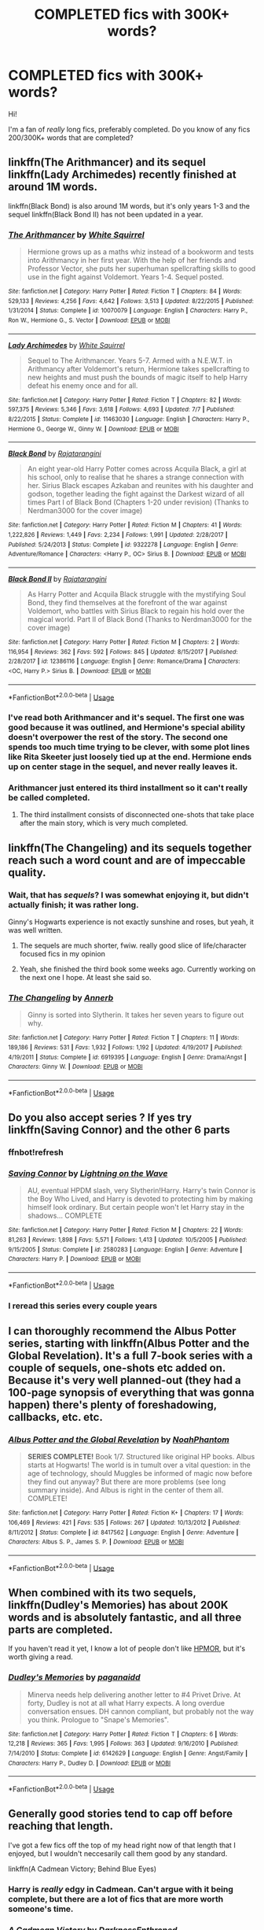 #+TITLE: COMPLETED fics with 300K+ words?

* COMPLETED fics with 300K+ words?
:PROPERTIES:
:Author: DarkVibe94
:Score: 38
:DateUnix: 1533889847.0
:DateShort: 2018-Aug-10
:FlairText: Fic Search
:END:
Hi!

I'm a fan of /really/ long fics, preferably completed. Do you know of any fics 200/300K+ words that are completed?


** linkffn(The Arithmancer) and its sequel linkffn(Lady Archimedes) recently finished at around 1M words.

linkffn(Black Bond) is also around 1M words, but it's only years 1-3 and the sequel linkffn(Black Bond II) has not been updated in a year.
:PROPERTIES:
:Author: how_to_choose_a_name
:Score: 7
:DateUnix: 1533904548.0
:DateShort: 2018-Aug-10
:END:

*** [[https://www.fanfiction.net/s/10070079/1/][*/The Arithmancer/*]] by [[https://www.fanfiction.net/u/5339762/White-Squirrel][/White Squirrel/]]

#+begin_quote
  Hermione grows up as a maths whiz instead of a bookworm and tests into Arithmancy in her first year. With the help of her friends and Professor Vector, she puts her superhuman spellcrafting skills to good use in the fight against Voldemort. Years 1-4. Sequel posted.
#+end_quote

^{/Site/:} ^{fanfiction.net} ^{*|*} ^{/Category/:} ^{Harry} ^{Potter} ^{*|*} ^{/Rated/:} ^{Fiction} ^{T} ^{*|*} ^{/Chapters/:} ^{84} ^{*|*} ^{/Words/:} ^{529,133} ^{*|*} ^{/Reviews/:} ^{4,256} ^{*|*} ^{/Favs/:} ^{4,642} ^{*|*} ^{/Follows/:} ^{3,513} ^{*|*} ^{/Updated/:} ^{8/22/2015} ^{*|*} ^{/Published/:} ^{1/31/2014} ^{*|*} ^{/Status/:} ^{Complete} ^{*|*} ^{/id/:} ^{10070079} ^{*|*} ^{/Language/:} ^{English} ^{*|*} ^{/Characters/:} ^{Harry} ^{P.,} ^{Ron} ^{W.,} ^{Hermione} ^{G.,} ^{S.} ^{Vector} ^{*|*} ^{/Download/:} ^{[[http://www.ff2ebook.com/old/ffn-bot/index.php?id=10070079&source=ff&filetype=epub][EPUB]]} ^{or} ^{[[http://www.ff2ebook.com/old/ffn-bot/index.php?id=10070079&source=ff&filetype=mobi][MOBI]]}

--------------

[[https://www.fanfiction.net/s/11463030/1/][*/Lady Archimedes/*]] by [[https://www.fanfiction.net/u/5339762/White-Squirrel][/White Squirrel/]]

#+begin_quote
  Sequel to The Arithmancer. Years 5-7. Armed with a N.E.W.T. in Arithmancy after Voldemort's return, Hermione takes spellcrafting to new heights and must push the bounds of magic itself to help Harry defeat his enemy once and for all.
#+end_quote

^{/Site/:} ^{fanfiction.net} ^{*|*} ^{/Category/:} ^{Harry} ^{Potter} ^{*|*} ^{/Rated/:} ^{Fiction} ^{T} ^{*|*} ^{/Chapters/:} ^{82} ^{*|*} ^{/Words/:} ^{597,375} ^{*|*} ^{/Reviews/:} ^{5,346} ^{*|*} ^{/Favs/:} ^{3,618} ^{*|*} ^{/Follows/:} ^{4,693} ^{*|*} ^{/Updated/:} ^{7/7} ^{*|*} ^{/Published/:} ^{8/22/2015} ^{*|*} ^{/Status/:} ^{Complete} ^{*|*} ^{/id/:} ^{11463030} ^{*|*} ^{/Language/:} ^{English} ^{*|*} ^{/Characters/:} ^{Harry} ^{P.,} ^{Hermione} ^{G.,} ^{George} ^{W.,} ^{Ginny} ^{W.} ^{*|*} ^{/Download/:} ^{[[http://www.ff2ebook.com/old/ffn-bot/index.php?id=11463030&source=ff&filetype=epub][EPUB]]} ^{or} ^{[[http://www.ff2ebook.com/old/ffn-bot/index.php?id=11463030&source=ff&filetype=mobi][MOBI]]}

--------------

[[https://www.fanfiction.net/s/9322278/1/][*/Black Bond/*]] by [[https://www.fanfiction.net/u/4648960/Rajatarangini][/Rajatarangini/]]

#+begin_quote
  An eight year-old Harry Potter comes across Acquila Black, a girl at his school, only to realise that he shares a strange connection with her. Sirius Black escapes Azkaban and reunites with his daughter and godson, together leading the fight against the Darkest wizard of all times Part I of Black Bond (Chapters 1-20 under revision) (Thanks to Nerdman3000 for the cover image)
#+end_quote

^{/Site/:} ^{fanfiction.net} ^{*|*} ^{/Category/:} ^{Harry} ^{Potter} ^{*|*} ^{/Rated/:} ^{Fiction} ^{M} ^{*|*} ^{/Chapters/:} ^{41} ^{*|*} ^{/Words/:} ^{1,222,826} ^{*|*} ^{/Reviews/:} ^{1,449} ^{*|*} ^{/Favs/:} ^{2,234} ^{*|*} ^{/Follows/:} ^{1,991} ^{*|*} ^{/Updated/:} ^{2/28/2017} ^{*|*} ^{/Published/:} ^{5/24/2013} ^{*|*} ^{/Status/:} ^{Complete} ^{*|*} ^{/id/:} ^{9322278} ^{*|*} ^{/Language/:} ^{English} ^{*|*} ^{/Genre/:} ^{Adventure/Romance} ^{*|*} ^{/Characters/:} ^{<Harry} ^{P.,} ^{OC>} ^{Sirius} ^{B.} ^{*|*} ^{/Download/:} ^{[[http://www.ff2ebook.com/old/ffn-bot/index.php?id=9322278&source=ff&filetype=epub][EPUB]]} ^{or} ^{[[http://www.ff2ebook.com/old/ffn-bot/index.php?id=9322278&source=ff&filetype=mobi][MOBI]]}

--------------

[[https://www.fanfiction.net/s/12386116/1/][*/Black Bond II/*]] by [[https://www.fanfiction.net/u/4648960/Rajatarangini][/Rajatarangini/]]

#+begin_quote
  As Harry Potter and Acquila Black struggle with the mystifying Soul Bond, they find themselves at the forefront of the war against Voldemort, who battles with Sirius Black to regain his hold over the magical world. Part II of Black Bond (Thanks to Nerdman3000 for the cover image)
#+end_quote

^{/Site/:} ^{fanfiction.net} ^{*|*} ^{/Category/:} ^{Harry} ^{Potter} ^{*|*} ^{/Rated/:} ^{Fiction} ^{M} ^{*|*} ^{/Chapters/:} ^{2} ^{*|*} ^{/Words/:} ^{116,954} ^{*|*} ^{/Reviews/:} ^{362} ^{*|*} ^{/Favs/:} ^{592} ^{*|*} ^{/Follows/:} ^{845} ^{*|*} ^{/Updated/:} ^{8/15/2017} ^{*|*} ^{/Published/:} ^{2/28/2017} ^{*|*} ^{/id/:} ^{12386116} ^{*|*} ^{/Language/:} ^{English} ^{*|*} ^{/Genre/:} ^{Romance/Drama} ^{*|*} ^{/Characters/:} ^{<OC,} ^{Harry} ^{P.>} ^{Sirius} ^{B.} ^{*|*} ^{/Download/:} ^{[[http://www.ff2ebook.com/old/ffn-bot/index.php?id=12386116&source=ff&filetype=epub][EPUB]]} ^{or} ^{[[http://www.ff2ebook.com/old/ffn-bot/index.php?id=12386116&source=ff&filetype=mobi][MOBI]]}

--------------

*FanfictionBot*^{2.0.0-beta} | [[https://github.com/tusing/reddit-ffn-bot/wiki/Usage][Usage]]
:PROPERTIES:
:Author: FanfictionBot
:Score: 1
:DateUnix: 1533904560.0
:DateShort: 2018-Aug-10
:END:


*** I've read both Arithmancer and it's sequel. The first one was good because it was outlined, and Hermione's special ability doesn't overpower the rest of the story. The second one spends too much time trying to be clever, with some plot lines like Rita Skeeter just loosely tied up at the end. Hermione ends up on center stage in the sequel, and never really leaves it.
:PROPERTIES:
:Author: Axyraandas
:Score: 1
:DateUnix: 1533916492.0
:DateShort: 2018-Aug-10
:END:


*** Arithmancer just entered its third installment so it can't really be called completed.
:PROPERTIES:
:Author: zerkses
:Score: 1
:DateUnix: 1533942992.0
:DateShort: 2018-Aug-11
:END:

**** The third installment consists of disconnected one-shots that take place after the main story, which is very much completed.
:PROPERTIES:
:Author: how_to_choose_a_name
:Score: 1
:DateUnix: 1534044291.0
:DateShort: 2018-Aug-12
:END:


** linkffn(The Changeling) and its sequels together reach such a word count and are of impeccable quality.
:PROPERTIES:
:Author: 112358134711
:Score: 13
:DateUnix: 1533903261.0
:DateShort: 2018-Aug-10
:END:

*** Wait, that has /sequels/? I was somewhat enjoying it, but didn't actually finish; it was rather long.

Ginny's Hogwarts experience is not exactly sunshine and roses, but yeah, it was well written.
:PROPERTIES:
:Author: thrawnca
:Score: 3
:DateUnix: 1533904336.0
:DateShort: 2018-Aug-10
:END:

**** The sequels are much shorter, fwiw. really good slice of life/character focused fics in my opinion
:PROPERTIES:
:Author: TurtlePig
:Score: 1
:DateUnix: 1533905181.0
:DateShort: 2018-Aug-10
:END:


**** Yeah, she finished the third book some weeks ago. Currently working on the next one I hope. At least she said so.
:PROPERTIES:
:Author: meandyouandyouandme
:Score: 1
:DateUnix: 1533914061.0
:DateShort: 2018-Aug-10
:END:


*** [[https://www.fanfiction.net/s/6919395/1/][*/The Changeling/*]] by [[https://www.fanfiction.net/u/763509/Annerb][/Annerb/]]

#+begin_quote
  Ginny is sorted into Slytherin. It takes her seven years to figure out why.
#+end_quote

^{/Site/:} ^{fanfiction.net} ^{*|*} ^{/Category/:} ^{Harry} ^{Potter} ^{*|*} ^{/Rated/:} ^{Fiction} ^{T} ^{*|*} ^{/Chapters/:} ^{11} ^{*|*} ^{/Words/:} ^{189,186} ^{*|*} ^{/Reviews/:} ^{531} ^{*|*} ^{/Favs/:} ^{1,932} ^{*|*} ^{/Follows/:} ^{1,192} ^{*|*} ^{/Updated/:} ^{4/19/2017} ^{*|*} ^{/Published/:} ^{4/19/2011} ^{*|*} ^{/Status/:} ^{Complete} ^{*|*} ^{/id/:} ^{6919395} ^{*|*} ^{/Language/:} ^{English} ^{*|*} ^{/Genre/:} ^{Drama/Angst} ^{*|*} ^{/Characters/:} ^{Ginny} ^{W.} ^{*|*} ^{/Download/:} ^{[[http://www.ff2ebook.com/old/ffn-bot/index.php?id=6919395&source=ff&filetype=epub][EPUB]]} ^{or} ^{[[http://www.ff2ebook.com/old/ffn-bot/index.php?id=6919395&source=ff&filetype=mobi][MOBI]]}

--------------

*FanfictionBot*^{2.0.0-beta} | [[https://github.com/tusing/reddit-ffn-bot/wiki/Usage][Usage]]
:PROPERTIES:
:Author: FanfictionBot
:Score: 1
:DateUnix: 1533903281.0
:DateShort: 2018-Aug-10
:END:


** Do you also accept series ? If yes try linkffn(Saving Connor) and the other 6 parts
:PROPERTIES:
:Author: natus92
:Score: 7
:DateUnix: 1533895847.0
:DateShort: 2018-Aug-10
:END:

*** ffnbot!refresh
:PROPERTIES:
:Author: natus92
:Score: 1
:DateUnix: 1533901771.0
:DateShort: 2018-Aug-10
:END:


*** [[https://www.fanfiction.net/s/2580283/1/][*/Saving Connor/*]] by [[https://www.fanfiction.net/u/895946/Lightning-on-the-Wave][/Lightning on the Wave/]]

#+begin_quote
  AU, eventual HPDM slash, very Slytherin!Harry. Harry's twin Connor is the Boy Who Lived, and Harry is devoted to protecting him by making himself look ordinary. But certain people won't let Harry stay in the shadows... COMPLETE
#+end_quote

^{/Site/:} ^{fanfiction.net} ^{*|*} ^{/Category/:} ^{Harry} ^{Potter} ^{*|*} ^{/Rated/:} ^{Fiction} ^{M} ^{*|*} ^{/Chapters/:} ^{22} ^{*|*} ^{/Words/:} ^{81,263} ^{*|*} ^{/Reviews/:} ^{1,898} ^{*|*} ^{/Favs/:} ^{5,571} ^{*|*} ^{/Follows/:} ^{1,413} ^{*|*} ^{/Updated/:} ^{10/5/2005} ^{*|*} ^{/Published/:} ^{9/15/2005} ^{*|*} ^{/Status/:} ^{Complete} ^{*|*} ^{/id/:} ^{2580283} ^{*|*} ^{/Language/:} ^{English} ^{*|*} ^{/Genre/:} ^{Adventure} ^{*|*} ^{/Characters/:} ^{Harry} ^{P.} ^{*|*} ^{/Download/:} ^{[[http://www.ff2ebook.com/old/ffn-bot/index.php?id=2580283&source=ff&filetype=epub][EPUB]]} ^{or} ^{[[http://www.ff2ebook.com/old/ffn-bot/index.php?id=2580283&source=ff&filetype=mobi][MOBI]]}

--------------

*FanfictionBot*^{2.0.0-beta} | [[https://github.com/tusing/reddit-ffn-bot/wiki/Usage][Usage]]
:PROPERTIES:
:Author: FanfictionBot
:Score: 1
:DateUnix: 1533901815.0
:DateShort: 2018-Aug-10
:END:


*** I reread this series every couple years
:PROPERTIES:
:Author: she-Bro
:Score: 1
:DateUnix: 1533907216.0
:DateShort: 2018-Aug-10
:END:


** I can thoroughly recommend the Albus Potter series, starting with linkffn(Albus Potter and the Global Revelation). It's a full 7-book series with a couple of sequels, one-shots etc added on. Because it's very well planned-out (they had a 100-page synopsis of everything that was gonna happen) there's plenty of foreshadowing, callbacks, etc. etc.
:PROPERTIES:
:Author: rchard2scout
:Score: 5
:DateUnix: 1533911003.0
:DateShort: 2018-Aug-10
:END:

*** [[https://www.fanfiction.net/s/8417562/1/][*/Albus Potter and the Global Revelation/*]] by [[https://www.fanfiction.net/u/3435601/NoahPhantom][/NoahPhantom/]]

#+begin_quote
  *SERIES COMPLETE!* Book 1/7. Structured like original HP books. Albus starts at Hogwarts! The world is in tumult over a vital question: in the age of technology, should Muggles be informed of magic now before they find out anyway? But there are more problems (see long summary inside). And Albus is right in the center of them all. COMPLETE!
#+end_quote

^{/Site/:} ^{fanfiction.net} ^{*|*} ^{/Category/:} ^{Harry} ^{Potter} ^{*|*} ^{/Rated/:} ^{Fiction} ^{K+} ^{*|*} ^{/Chapters/:} ^{17} ^{*|*} ^{/Words/:} ^{106,469} ^{*|*} ^{/Reviews/:} ^{421} ^{*|*} ^{/Favs/:} ^{535} ^{*|*} ^{/Follows/:} ^{267} ^{*|*} ^{/Updated/:} ^{10/13/2012} ^{*|*} ^{/Published/:} ^{8/11/2012} ^{*|*} ^{/Status/:} ^{Complete} ^{*|*} ^{/id/:} ^{8417562} ^{*|*} ^{/Language/:} ^{English} ^{*|*} ^{/Genre/:} ^{Adventure} ^{*|*} ^{/Characters/:} ^{Albus} ^{S.} ^{P.,} ^{James} ^{S.} ^{P.} ^{*|*} ^{/Download/:} ^{[[http://www.ff2ebook.com/old/ffn-bot/index.php?id=8417562&source=ff&filetype=epub][EPUB]]} ^{or} ^{[[http://www.ff2ebook.com/old/ffn-bot/index.php?id=8417562&source=ff&filetype=mobi][MOBI]]}

--------------

*FanfictionBot*^{2.0.0-beta} | [[https://github.com/tusing/reddit-ffn-bot/wiki/Usage][Usage]]
:PROPERTIES:
:Author: FanfictionBot
:Score: 2
:DateUnix: 1533911016.0
:DateShort: 2018-Aug-10
:END:


** When combined with its two sequels, linkffn(Dudley's Memories) has about 200K words and is absolutely fantastic, and all three parts are completed.

If you haven't read it yet, I know a lot of people don't like [[https://www.fanfiction.net/s/5782108/1/Harry-Potter-and-the-Methods-of-Rationality][HPMOR]], but it's worth giving a read.
:PROPERTIES:
:Author: AnimaLepton
:Score: 5
:DateUnix: 1533916659.0
:DateShort: 2018-Aug-10
:END:

*** [[https://www.fanfiction.net/s/6142629/1/][*/Dudley's Memories/*]] by [[https://www.fanfiction.net/u/1930591/paganaidd][/paganaidd/]]

#+begin_quote
  Minerva needs help delivering another letter to #4 Privet Drive. At forty, Dudley is not at all what Harry expects. A long overdue conversation ensues. DH cannon compliant, but probably not the way you think. Prologue to "Snape's Memories".
#+end_quote

^{/Site/:} ^{fanfiction.net} ^{*|*} ^{/Category/:} ^{Harry} ^{Potter} ^{*|*} ^{/Rated/:} ^{Fiction} ^{T} ^{*|*} ^{/Chapters/:} ^{6} ^{*|*} ^{/Words/:} ^{12,218} ^{*|*} ^{/Reviews/:} ^{365} ^{*|*} ^{/Favs/:} ^{1,995} ^{*|*} ^{/Follows/:} ^{363} ^{*|*} ^{/Updated/:} ^{9/16/2010} ^{*|*} ^{/Published/:} ^{7/14/2010} ^{*|*} ^{/Status/:} ^{Complete} ^{*|*} ^{/id/:} ^{6142629} ^{*|*} ^{/Language/:} ^{English} ^{*|*} ^{/Genre/:} ^{Angst/Family} ^{*|*} ^{/Characters/:} ^{Harry} ^{P.,} ^{Dudley} ^{D.} ^{*|*} ^{/Download/:} ^{[[http://www.ff2ebook.com/old/ffn-bot/index.php?id=6142629&source=ff&filetype=epub][EPUB]]} ^{or} ^{[[http://www.ff2ebook.com/old/ffn-bot/index.php?id=6142629&source=ff&filetype=mobi][MOBI]]}

--------------

*FanfictionBot*^{2.0.0-beta} | [[https://github.com/tusing/reddit-ffn-bot/wiki/Usage][Usage]]
:PROPERTIES:
:Author: FanfictionBot
:Score: 2
:DateUnix: 1533916683.0
:DateShort: 2018-Aug-10
:END:


** Generally good stories tend to cap off before reaching that length.

I've got a few fics off the top of my head right now of that length that I enjoyed, but I wouldn't neccesarily call them good by any standard.

linkffn(A Cadmean Victory; Behind Blue Eyes)
:PROPERTIES:
:Author: Microuwave
:Score: 11
:DateUnix: 1533891872.0
:DateShort: 2018-Aug-10
:END:

*** Harry is /really/ edgy in Cadmean. Can't argue with it being complete, but there are a lot of fics that are more worth someone's time.
:PROPERTIES:
:Author: zerkses
:Score: 2
:DateUnix: 1533943059.0
:DateShort: 2018-Aug-11
:END:


*** [[https://www.fanfiction.net/s/11446957/1/][*/A Cadmean Victory/*]] by [[https://www.fanfiction.net/u/7037477/DarknessEnthroned][/DarknessEnthroned/]]

#+begin_quote
  The escape of Peter Pettigrew leaves a deeper mark on his character than anyone expected, then comes the Goblet of Fire and the chance of a quiet year to improve himself, but Harry Potter and the Quiet Revision Year was never going to last long. A more mature, darker Harry, bearing the effects of 11 years of virtual solitude. GoF AU. There will be romance... eventually.
#+end_quote

^{/Site/:} ^{fanfiction.net} ^{*|*} ^{/Category/:} ^{Harry} ^{Potter} ^{*|*} ^{/Rated/:} ^{Fiction} ^{M} ^{*|*} ^{/Chapters/:} ^{103} ^{*|*} ^{/Words/:} ^{520,351} ^{*|*} ^{/Reviews/:} ^{10,809} ^{*|*} ^{/Favs/:} ^{11,055} ^{*|*} ^{/Follows/:} ^{8,787} ^{*|*} ^{/Updated/:} ^{2/17/2016} ^{*|*} ^{/Published/:} ^{8/14/2015} ^{*|*} ^{/Status/:} ^{Complete} ^{*|*} ^{/id/:} ^{11446957} ^{*|*} ^{/Language/:} ^{English} ^{*|*} ^{/Genre/:} ^{Adventure/Romance} ^{*|*} ^{/Characters/:} ^{Harry} ^{P.,} ^{Fleur} ^{D.} ^{*|*} ^{/Download/:} ^{[[http://www.ff2ebook.com/old/ffn-bot/index.php?id=11446957&source=ff&filetype=epub][EPUB]]} ^{or} ^{[[http://www.ff2ebook.com/old/ffn-bot/index.php?id=11446957&source=ff&filetype=mobi][MOBI]]}

--------------

[[https://www.fanfiction.net/s/2095661/1/][*/Behind Blue Eyes/*]] by [[https://www.fanfiction.net/u/260132/Paffy][/Paffy/]]

#+begin_quote
  It's the summer after the Department of Mysteries and Harry Potter's about to do something drastic, something nobody expects, and he may not be alone. Following the lives of Harry and the Order as they battle against each other.
#+end_quote

^{/Site/:} ^{fanfiction.net} ^{*|*} ^{/Category/:} ^{Harry} ^{Potter} ^{*|*} ^{/Rated/:} ^{Fiction} ^{M} ^{*|*} ^{/Chapters/:} ^{36} ^{*|*} ^{/Words/:} ^{438,964} ^{*|*} ^{/Reviews/:} ^{1,901} ^{*|*} ^{/Favs/:} ^{2,608} ^{*|*} ^{/Follows/:} ^{1,303} ^{*|*} ^{/Updated/:} ^{11/29/2008} ^{*|*} ^{/Published/:} ^{10/15/2004} ^{*|*} ^{/Status/:} ^{Complete} ^{*|*} ^{/id/:} ^{2095661} ^{*|*} ^{/Language/:} ^{English} ^{*|*} ^{/Genre/:} ^{Drama/Fantasy} ^{*|*} ^{/Characters/:} ^{Harry} ^{P.,} ^{OC,} ^{N.} ^{Tonks,} ^{Remus} ^{L.} ^{*|*} ^{/Download/:} ^{[[http://www.ff2ebook.com/old/ffn-bot/index.php?id=2095661&source=ff&filetype=epub][EPUB]]} ^{or} ^{[[http://www.ff2ebook.com/old/ffn-bot/index.php?id=2095661&source=ff&filetype=mobi][MOBI]]}

--------------

*FanfictionBot*^{2.0.0-beta} | [[https://github.com/tusing/reddit-ffn-bot/wiki/Usage][Usage]]
:PROPERTIES:
:Author: FanfictionBot
:Score: 1
:DateUnix: 1533891900.0
:DateShort: 2018-Aug-10
:END:


*** u/emong757:
#+begin_quote
  Generally good stories tend of cap off before reaching that length.
#+end_quote

Harry Crow?

/s
:PROPERTIES:
:Author: emong757
:Score: 1
:DateUnix: 1533911642.0
:DateShort: 2018-Aug-10
:END:


** Linkffn(the blood of your veins by Arinus)

This is the middle book of my my mentor!Snape/parent!Snape fic and it is the longest at 856k words. It covers an OC's 7 years at Hogwarts which overlaps with Harry's. There's also a 97k word prequel and a WIP sequel that is 166k so far (the first two stories, including the very long one, are done).
:PROPERTIES:
:Author: polarbearstina
:Score: 3
:DateUnix: 1533905112.0
:DateShort: 2018-Aug-10
:END:

*** [[https://www.fanfiction.net/s/5496653/1/][*/The Blood of Your Veins: Calista Snape Volume II/*]] by [[https://www.fanfiction.net/u/221911/Arinus][/Arinus/]]

#+begin_quote
  COMPLETE. Sequel to "Always in Your Shadow". Severus Snape's daughter Calista attends Hogwarts. As if Occlumency lessons, peer rivalry, and growing up Snape weren't challenging enough, she still has to contend with her dangerous, sadistic mother, Bellatrix Lestrange, trying to invade her mind. AU, in-character; CC where possible. In-depth exploration of the art of Occlumency.
#+end_quote

^{/Site/:} ^{fanfiction.net} ^{*|*} ^{/Category/:} ^{Harry} ^{Potter} ^{*|*} ^{/Rated/:} ^{Fiction} ^{T} ^{*|*} ^{/Chapters/:} ^{98} ^{*|*} ^{/Words/:} ^{856,115} ^{*|*} ^{/Reviews/:} ^{995} ^{*|*} ^{/Favs/:} ^{383} ^{*|*} ^{/Follows/:} ^{357} ^{*|*} ^{/Updated/:} ^{6/3/2017} ^{*|*} ^{/Published/:} ^{11/7/2009} ^{*|*} ^{/Status/:} ^{Complete} ^{*|*} ^{/id/:} ^{5496653} ^{*|*} ^{/Language/:} ^{English} ^{*|*} ^{/Genre/:} ^{Family/Suspense} ^{*|*} ^{/Characters/:} ^{Severus} ^{S.,} ^{Bellatrix} ^{L.,} ^{Marcus} ^{F.,} ^{OC} ^{*|*} ^{/Download/:} ^{[[http://www.ff2ebook.com/old/ffn-bot/index.php?id=5496653&source=ff&filetype=epub][EPUB]]} ^{or} ^{[[http://www.ff2ebook.com/old/ffn-bot/index.php?id=5496653&source=ff&filetype=mobi][MOBI]]}

--------------

*FanfictionBot*^{2.0.0-beta} | [[https://github.com/tusing/reddit-ffn-bot/wiki/Usage][Usage]]
:PROPERTIES:
:Author: FanfictionBot
:Score: 1
:DateUnix: 1533905129.0
:DateShort: 2018-Aug-10
:END:


** Most people either love or hate linkffn(Harry Potter and the Methods of Rationality).

Personally, I found it to be smart, funny, complex, almost typo-free, and thought-provoking. On the other hand, lots of people find Harry James Potter-Evans-Verres to be an arrogant jerk, which is sometimes true (especially the first few chapters), and sometimes not (he is very loyal to those he considers friends), and sometimes it gets him smacked down hard (like his interactions with Professor Snape). If you like long fics, I suggest reading and deciding for yourself.

Note that there's an alternate beginning (longer and with a better depiction of Harry's relationship with his parents) by [[/u/daystareld]] at [[http://daystareld.com/hpmor-remix-1]]
:PROPERTIES:
:Author: thrawnca
:Score: 1
:DateUnix: 1533904876.0
:DateShort: 2018-Aug-10
:END:

*** [[https://www.fanfiction.net/s/5782108/1/][*/Harry Potter and the Methods of Rationality/*]] by [[https://www.fanfiction.net/u/2269863/Less-Wrong][/Less Wrong/]]

#+begin_quote
  Petunia married a biochemist, and Harry grew up reading science and science fiction. Then came the Hogwarts letter, and a world of intriguing new possibilities to exploit. And new friends, like Hermione Granger, and Professor McGonagall, and Professor Quirrell... COMPLETE.
#+end_quote

^{/Site/:} ^{fanfiction.net} ^{*|*} ^{/Category/:} ^{Harry} ^{Potter} ^{*|*} ^{/Rated/:} ^{Fiction} ^{T} ^{*|*} ^{/Chapters/:} ^{122} ^{*|*} ^{/Words/:} ^{661,619} ^{*|*} ^{/Reviews/:} ^{34,267} ^{*|*} ^{/Favs/:} ^{22,965} ^{*|*} ^{/Follows/:} ^{17,479} ^{*|*} ^{/Updated/:} ^{3/14/2015} ^{*|*} ^{/Published/:} ^{2/28/2010} ^{*|*} ^{/Status/:} ^{Complete} ^{*|*} ^{/id/:} ^{5782108} ^{*|*} ^{/Language/:} ^{English} ^{*|*} ^{/Genre/:} ^{Drama/Humor} ^{*|*} ^{/Characters/:} ^{Harry} ^{P.,} ^{Hermione} ^{G.} ^{*|*} ^{/Download/:} ^{[[http://www.ff2ebook.com/old/ffn-bot/index.php?id=5782108&source=ff&filetype=epub][EPUB]]} ^{or} ^{[[http://www.ff2ebook.com/old/ffn-bot/index.php?id=5782108&source=ff&filetype=mobi][MOBI]]}

--------------

*FanfictionBot*^{2.0.0-beta} | [[https://github.com/tusing/reddit-ffn-bot/wiki/Usage][Usage]]
:PROPERTIES:
:Author: FanfictionBot
:Score: 2
:DateUnix: 1533904886.0
:DateShort: 2018-Aug-10
:END:

**** There's a better introduction at the start of chapter 22:

/Something, somewhere, somewhen, must have happened differently.../

PETUNIA EVANS married Michael Verres, a Professor of Biochemistry at Oxford.

HARRY JAMES POTTER-EVANS-VERRES grew up in a house filled to the brim with books. He once bit a math teacher who didn't know what a logarithm was. He's read /Godel, Escher, Bach/ and /Judgment Under Uncertainty: Heuristics and Biases/ and volume one of /The Feynman Lectures on Physics/. And despite what everyone who's met him seems to fear, he doesn't want to become the next Dark Lord. He was raised better than that. He wants to discover the laws of magic and become a god.

HERMIONE GRANGER is doing better than him in every class except broomstick riding.

DRACO MALFOY is exactly what you would expect an eleven-year-old boy to be like if Darth Vader were his doting father.

PROFESSOR QUIRRELL is living his lifelong dream of teaching Defense Against the Dark Arts, or as he prefers to call his class, Battle Magic. His students are all wondering what's going to go wrong with the Defense Professor this time.

DUMBLEDORE is either insane, or playing some vastly deeper game which involved setting fire to a chicken.

DEPUTY HEADMISTRESS MINERVA MCGONAGALL needs to go off somewhere private and scream for a while.

Presenting:

HARRY POTTER AND THE METHODS OF RATIONALITY

You ain't guessin' where this one's going.
:PROPERTIES:
:Author: thrawnca
:Score: 10
:DateUnix: 1533906602.0
:DateShort: 2018-Aug-10
:END:

***** u/thejadefalcon:
#+begin_quote
  You ain't guessin' where this one's going.
#+end_quote

Into Mary-Sue territory, because this Harry isn't even remotely Harry?
:PROPERTIES:
:Author: thejadefalcon
:Score: 4
:DateUnix: 1533911929.0
:DateShort: 2018-Aug-10
:END:

****** Him not being like canon!Harry has nothing to do with Marry Sue. But I'll agree that HJPEV is Mary-Sue-like. Despite that I still found the story captivating and you never had the feel that he was actually invincible.
:PROPERTIES:
:Author: meandyouandyouandme
:Score: 4
:DateUnix: 1533914332.0
:DateShort: 2018-Aug-10
:END:

******* My issue is that he's /so/ unlike Harry that it's basically an incredibly annoying and smug author insert. I'd say that he's literally someone else wearing Harry Potter's skin and wearing his nametag, but they couldn't even be bothered to keep the Potter name. So, no, it's just the skinsuit thing.
:PROPERTIES:
:Author: thejadefalcon
:Score: 5
:DateUnix: 1533914674.0
:DateShort: 2018-Aug-10
:END:

******** Again I'll agree, that HP has not much in common with HJPEV, but I fail to see the problem with that. If you simply don't enjoy fics which aren't canon compliant, I can see that. But I read many fics where Harry was nothing like canon!Harry and they were still great.\\
Fanfiction writer are allowed and able to make any changes to the world as they wish.
:PROPERTIES:
:Author: meandyouandyouandme
:Score: 4
:DateUnix: 1533915486.0
:DateShort: 2018-Aug-10
:END:


****** To be Mary Sue (or more specifically, Marty Stu) would indicate that he's good at everything - or rather, the best at everything - in a way that doesn't have any good explanation except that the author wanted it that way. I don't think that applies to this Harry.

He has trouble controlling his temper, which semi-alienates Neville for a while. He's condescending to people he considers not worth his time, like Ron, and that's upsetting to Hermione, whom he actually likes. His head for strategy gives him an edge in the mock battles, but he's still beaten by Hermione because he didn't think to delegate responsibility and get other people's ideas like she did, and beaten by Draco because Draco's soldiers were smart enough to copy Harry's own protective gear.

When he is legitimately extraordinary at something, it's usually from either applying his background in logical and scientific thinking to magical problems, which apparently hasn't happened before in recent times due to the small numbers of muggle born wizards, or else because of the changes to his brain from encountering Voldemort.
:PROPERTIES:
:Author: thrawnca
:Score: 1
:DateUnix: 1533936873.0
:DateShort: 2018-Aug-11
:END:

******* There are /many/ types of Mary Sue. Some are literally the /worst/ at everything, for example, in an attempt to gain pity from others. It's more about how something is presented over the actual traits themselves.
:PROPERTIES:
:Author: thejadefalcon
:Score: 3
:DateUnix: 1533942684.0
:DateShort: 2018-Aug-11
:END:

******** I don't think that that's actually a Mary Sue. I think it's a different type of poor character.

HJPEV certainly isn't the worst at everything, either, and does not seek anyone's pity. He might actually be healthier if he did after Hermione's death.
:PROPERTIES:
:Author: thrawnca
:Score: 1
:DateUnix: 1533967831.0
:DateShort: 2018-Aug-11
:END:

********* I wasn't claiming he was, I was simply showing that Mary Sue isn't as [[https://tvtropes.org/pmwiki/pmwiki.php/Main/MarySue][tightly focused as people think it is]]. Some have more explicit names (I believe the worst at everything is often called an Anti-Sue, I think), but they all fall under a very broad umbrella.
:PROPERTIES:
:Author: thejadefalcon
:Score: 1
:DateUnix: 1533987747.0
:DateShort: 2018-Aug-11
:END:


** The Debt of Time by Shayalonnie is 715K. [[https://archiveofourown.org/works/10672917/chapters/23626929]]

The Rise of the Drackens by StarLight_Massacre is almost 1.2M although it's not finished yet, but it's updated pretty regularly. [[https://archiveofourown.org/works/384548/chapters/629550]]

Pet Project by Caeria is 339k. [[https://www.fanfiction.net/s/2290003/1/Pet-Project]]

Pride of Time by AnubisAnkh is 553K. [[https://www.fanfiction.net/s/7453087/1/Pride-of-Time]]

Harry Potter: Blessed by Fates by FrankieSpitfire is 429k. [[https://www.fanfiction.net/s/8810645/1/Harry-Potter-Blessed-by-Fates]]

One Step Forward, Two Decades Back by corvusdraconis is 428k. [[https://www.fanfiction.net/s/11047955/1/One-Step-Forward-Two-Decades-Back]]

The Price of Valour by orphan_account is 406k. [[https://archiveofourown.org/works/903791/chapters/1748088]]

Harry Potter: Made for Each Other by IBegToDreamAndDiffer is 390k. [[https://archiveofourown.org/works/384316/chapters/629175]]

Isolation by Bex-Chan is 279k. [[https://www.fanfiction.net/s/6291747/1/Isolation]]
:PROPERTIES:
:Author: TwoCagedBirds
:Score: 1
:DateUnix: 1533906790.0
:DateShort: 2018-Aug-10
:END:

*** I really, really loved The Debt of Time! And Isolation was pretty great, too!

Curious what pairings are in the others you shared because I love most Hermione x Sirius/Harry/Draco/Remus/Severus/anyone but Ron pairings.
:PROPERTIES:
:Author: RaeNezL
:Score: 3
:DateUnix: 1533923486.0
:DateShort: 2018-Aug-10
:END:


*** Putting in my vote for Pet Project! I really enjoyed this one.
:PROPERTIES:
:Author: the-phony-pony
:Score: 2
:DateUnix: 1533948600.0
:DateShort: 2018-Aug-11
:END:


*** I forgot how long Isolation is.
:PROPERTIES:
:Author: aideya
:Score: 1
:DateUnix: 1533928038.0
:DateShort: 2018-Aug-10
:END:


*** Can you link or linkffn these?
:PROPERTIES:
:Author: thrawnca
:Score: 1
:DateUnix: 1534059675.0
:DateShort: 2018-Aug-12
:END:


** Oh god, some of these I knew, but some of them I do not. This is brilliant. Can I save this post somewhere or can I just access it through my post history, so that I can just tick books off from this topic?
:PROPERTIES:
:Author: DarkVibe94
:Score: 1
:DateUnix: 1533913866.0
:DateShort: 2018-Aug-10
:END:

*** You actually can save it. But I don't think it matters since it's your post, you can easily access it any time you want. However, you can save it, if you want to. Are you using the app on mobile or thorough a PC?
:PROPERTIES:
:Score: 3
:DateUnix: 1533918880.0
:DateShort: 2018-Aug-10
:END:


** linkffn(adarklordisborn) and linkffn(riseofthewizards) are my favourites.
:PROPERTIES:
:Score: 1
:DateUnix: 1533914395.0
:DateShort: 2018-Aug-10
:END:

*** [[https://www.fanfiction.net/s/6254783/1/][*/Rise of the Wizards/*]] by [[https://www.fanfiction.net/u/1729392/Teufel1987][/Teufel1987/]]

#+begin_quote
  Voldemort's attempt at possessing Harry had a different outcome when Harry fought back with the "Power He Knows Not". This set a change in motion that shall affect both Wizards and Muggles. AU after fifth year: Featuring a darkish and manipulative Harry
#+end_quote

^{/Site/:} ^{fanfiction.net} ^{*|*} ^{/Category/:} ^{Harry} ^{Potter} ^{*|*} ^{/Rated/:} ^{Fiction} ^{M} ^{*|*} ^{/Chapters/:} ^{51} ^{*|*} ^{/Words/:} ^{479,930} ^{*|*} ^{/Reviews/:} ^{4,342} ^{*|*} ^{/Favs/:} ^{7,256} ^{*|*} ^{/Follows/:} ^{5,200} ^{*|*} ^{/Updated/:} ^{4/4/2014} ^{*|*} ^{/Published/:} ^{8/20/2010} ^{*|*} ^{/Status/:} ^{Complete} ^{*|*} ^{/id/:} ^{6254783} ^{*|*} ^{/Language/:} ^{English} ^{*|*} ^{/Characters/:} ^{Harry} ^{P.} ^{*|*} ^{/Download/:} ^{[[http://www.ff2ebook.com/old/ffn-bot/index.php?id=6254783&source=ff&filetype=epub][EPUB]]} ^{or} ^{[[http://www.ff2ebook.com/old/ffn-bot/index.php?id=6254783&source=ff&filetype=mobi][MOBI]]}

--------------

*FanfictionBot*^{2.0.0-beta} | [[https://github.com/tusing/reddit-ffn-bot/wiki/Usage][Usage]]
:PROPERTIES:
:Author: FanfictionBot
:Score: 1
:DateUnix: 1533914414.0
:DateShort: 2018-Aug-10
:END:


** Linkffn(Moment of Impact by Suite Sambo)

If you add in its 4 sequels, it is well over 600k. It's also SO well written. Depends if you like the “Severus becomes guardian/father figure for Harry” trope.
:PROPERTIES:
:Author: cm0011
:Score: 1
:DateUnix: 1533917506.0
:DateShort: 2018-Aug-10
:END:

*** [[https://www.fanfiction.net/s/6500900/1/][*/Moment of Impact/*]] by [[https://www.fanfiction.net/u/2612609/Suite-Sambo][/Suite Sambo/]]

#+begin_quote
  An accident the summer before 6th year puts Dumbledore's plans for Harry in motion sooner than planned. Will an unexpected truce with Snape better prepare Harry for what is to come? A Snape mentors Harry fic with all the regular players. AU after OOTP.
#+end_quote

^{/Site/:} ^{fanfiction.net} ^{*|*} ^{/Category/:} ^{Harry} ^{Potter} ^{*|*} ^{/Rated/:} ^{Fiction} ^{T} ^{*|*} ^{/Chapters/:} ^{46} ^{*|*} ^{/Words/:} ^{116,203} ^{*|*} ^{/Reviews/:} ^{1,063} ^{*|*} ^{/Favs/:} ^{1,865} ^{*|*} ^{/Follows/:} ^{540} ^{*|*} ^{/Updated/:} ^{8/8/2014} ^{*|*} ^{/Published/:} ^{11/24/2010} ^{*|*} ^{/Status/:} ^{Complete} ^{*|*} ^{/id/:} ^{6500900} ^{*|*} ^{/Language/:} ^{English} ^{*|*} ^{/Characters/:} ^{Harry} ^{P.,} ^{Severus} ^{S.} ^{*|*} ^{/Download/:} ^{[[http://www.ff2ebook.com/old/ffn-bot/index.php?id=6500900&source=ff&filetype=epub][EPUB]]} ^{or} ^{[[http://www.ff2ebook.com/old/ffn-bot/index.php?id=6500900&source=ff&filetype=mobi][MOBI]]}

--------------

*FanfictionBot*^{2.0.0-beta} | [[https://github.com/tusing/reddit-ffn-bot/wiki/Usage][Usage]]
:PROPERTIES:
:Author: FanfictionBot
:Score: 1
:DateUnix: 1533917516.0
:DateShort: 2018-Aug-10
:END:


** [[https://www.fanfiction.net/s/9766604/1/What-We-re-Fighting-For]] [[https://www.fanfiction.net/s/9628789/1/Death-s-Little-Brother]]

Theres not many great fics that are over 300k words. If they are, they usually drag on unnecessarily . Theres a lot of good fics that are just over 150k words
:PROPERTIES:
:Author: Imfromcanadaeh
:Score: 1
:DateUnix: 1533919325.0
:DateShort: 2018-Aug-10
:END:


** I've got to admit I don't really remember a least half of them, but at some point I liked them enough for them to end on my fav list.

linkffn(9586702) linkffn(5681042) linkffn(8186071) linkffn(11898648) linkffn(10766595) linkffn(5511855) linkffn(7104654) linkffn(2857962) linkffn(3401052) linkffn(5721324) linkffn(8233288) linkffn(11033616) linkffn(3384712) linkffn(6413108) linkffn(2585729) linkffn(4912291)
:PROPERTIES:
:Author: zerkses
:Score: 1
:DateUnix: 1533943399.0
:DateShort: 2018-Aug-11
:END:

*** [[https://www.fanfiction.net/s/9586702/1/][*/Fate's Gamble/*]] by [[https://www.fanfiction.net/u/4199791/Lupine-Horror][/Lupine Horror/]]

#+begin_quote
  When Zelretch conducts an experiment and the being known to all as Fate intervenes Harry Potter's life is changed irrevocably. Now being raised by those who don't fit the definition of 'Normal' it is a very different Harry that is unleashed on the world. Or is it worlds? Disclaimer: This is fan fiction, I only own the plot.
#+end_quote

^{/Site/:} ^{fanfiction.net} ^{*|*} ^{/Category/:} ^{Harry} ^{Potter} ^{+} ^{Fate/stay} ^{night} ^{Crossover} ^{*|*} ^{/Rated/:} ^{Fiction} ^{M} ^{*|*} ^{/Chapters/:} ^{88} ^{*|*} ^{/Words/:} ^{927,883} ^{*|*} ^{/Reviews/:} ^{4,948} ^{*|*} ^{/Favs/:} ^{4,395} ^{*|*} ^{/Follows/:} ^{2,932} ^{*|*} ^{/Updated/:} ^{9/15/2014} ^{*|*} ^{/Published/:} ^{8/11/2013} ^{*|*} ^{/Status/:} ^{Complete} ^{*|*} ^{/id/:} ^{9586702} ^{*|*} ^{/Language/:} ^{English} ^{*|*} ^{/Genre/:} ^{Fantasy/Family} ^{*|*} ^{/Characters/:} ^{Harry} ^{P.,} ^{Rider} ^{*|*} ^{/Download/:} ^{[[http://www.ff2ebook.com/old/ffn-bot/index.php?id=9586702&source=ff&filetype=epub][EPUB]]} ^{or} ^{[[http://www.ff2ebook.com/old/ffn-bot/index.php?id=9586702&source=ff&filetype=mobi][MOBI]]}

--------------

[[https://www.fanfiction.net/s/5681042/1/][*/Heart and Soul/*]] by [[https://www.fanfiction.net/u/899135/Sillimaure][/Sillimaure/]]

#+begin_quote
  The Dementor attack on Harry during the summer after his fourth year leaves him on the verge of having his wand snapped. Unwilling to leave anything to chance, Sirius Black sets events into motion which will change Harry's life forever. HP/HG/FD
#+end_quote

^{/Site/:} ^{fanfiction.net} ^{*|*} ^{/Category/:} ^{Harry} ^{Potter} ^{*|*} ^{/Rated/:} ^{Fiction} ^{M} ^{*|*} ^{/Chapters/:} ^{81} ^{*|*} ^{/Words/:} ^{751,333} ^{*|*} ^{/Reviews/:} ^{6,297} ^{*|*} ^{/Favs/:} ^{9,728} ^{*|*} ^{/Follows/:} ^{7,423} ^{*|*} ^{/Updated/:} ^{2/16/2016} ^{*|*} ^{/Published/:} ^{1/19/2010} ^{*|*} ^{/Status/:} ^{Complete} ^{*|*} ^{/id/:} ^{5681042} ^{*|*} ^{/Language/:} ^{English} ^{*|*} ^{/Genre/:} ^{Drama/Romance} ^{*|*} ^{/Characters/:} ^{Harry} ^{P.,} ^{Hermione} ^{G.,} ^{Fleur} ^{D.} ^{*|*} ^{/Download/:} ^{[[http://www.ff2ebook.com/old/ffn-bot/index.php?id=5681042&source=ff&filetype=epub][EPUB]]} ^{or} ^{[[http://www.ff2ebook.com/old/ffn-bot/index.php?id=5681042&source=ff&filetype=mobi][MOBI]]}

--------------

[[https://www.fanfiction.net/s/8186071/1/][*/Harry Crow/*]] by [[https://www.fanfiction.net/u/1451358/robst][/robst/]]

#+begin_quote
  What will happen when a goblin-raised Harry arrives at Hogwarts. A Harry who has received training, already knows the prophecy and has no scar. With the backing of the goblin nation and Hogwarts herself. Complete.
#+end_quote

^{/Site/:} ^{fanfiction.net} ^{*|*} ^{/Category/:} ^{Harry} ^{Potter} ^{*|*} ^{/Rated/:} ^{Fiction} ^{T} ^{*|*} ^{/Chapters/:} ^{106} ^{*|*} ^{/Words/:} ^{737,006} ^{*|*} ^{/Reviews/:} ^{27,191} ^{*|*} ^{/Favs/:} ^{20,716} ^{*|*} ^{/Follows/:} ^{14,049} ^{*|*} ^{/Updated/:} ^{6/8/2014} ^{*|*} ^{/Published/:} ^{6/5/2012} ^{*|*} ^{/Status/:} ^{Complete} ^{*|*} ^{/id/:} ^{8186071} ^{*|*} ^{/Language/:} ^{English} ^{*|*} ^{/Characters/:} ^{<Harry} ^{P.,} ^{Hermione} ^{G.>} ^{*|*} ^{/Download/:} ^{[[http://www.ff2ebook.com/old/ffn-bot/index.php?id=8186071&source=ff&filetype=epub][EPUB]]} ^{or} ^{[[http://www.ff2ebook.com/old/ffn-bot/index.php?id=8186071&source=ff&filetype=mobi][MOBI]]}

--------------

[[https://www.fanfiction.net/s/11898648/1/][*/Harry Potter and the Rune Stone Path/*]] by [[https://www.fanfiction.net/u/1057022/Temporal-Knight][/Temporal Knight/]]

#+begin_quote
  10 year old Harry finds a chest left by his mother with books on some of her favorite subjects. Discovering he has a talent for understanding and creating runes sets Harry onto a very different path than anyone had expected. Shortcuts, inventions, and a bit of support go a long way! Pairings: H/Hr/NT/FD/DG. Ron/Molly bashing and GreaterGood!Dumbledore.
#+end_quote

^{/Site/:} ^{fanfiction.net} ^{*|*} ^{/Category/:} ^{Harry} ^{Potter} ^{*|*} ^{/Rated/:} ^{Fiction} ^{M} ^{*|*} ^{/Chapters/:} ^{50} ^{*|*} ^{/Words/:} ^{517,752} ^{*|*} ^{/Reviews/:} ^{5,380} ^{*|*} ^{/Favs/:} ^{12,278} ^{*|*} ^{/Follows/:} ^{11,002} ^{*|*} ^{/Updated/:} ^{12/28/2016} ^{*|*} ^{/Published/:} ^{4/15/2016} ^{*|*} ^{/Status/:} ^{Complete} ^{*|*} ^{/id/:} ^{11898648} ^{*|*} ^{/Language/:} ^{English} ^{*|*} ^{/Genre/:} ^{Fantasy/Adventure} ^{*|*} ^{/Characters/:} ^{<Harry} ^{P.,} ^{Hermione} ^{G.,} ^{Fleur} ^{D.,} ^{N.} ^{Tonks>} ^{*|*} ^{/Download/:} ^{[[http://www.ff2ebook.com/old/ffn-bot/index.php?id=11898648&source=ff&filetype=epub][EPUB]]} ^{or} ^{[[http://www.ff2ebook.com/old/ffn-bot/index.php?id=11898648&source=ff&filetype=mobi][MOBI]]}

--------------

[[https://www.fanfiction.net/s/10766595/1/][*/Harry Potter - Three to Backstep/*]] by [[https://www.fanfiction.net/u/4329413/Sinyk][/Sinyk/]]

#+begin_quote
  YATTFF - A blend of the Reptilia28 and CoastalFirebird time travel challenges; Harry, Hermione and Daphne Greengrass die during the final battle and are sent back in time to set things back on track. AD/MW/RW/GW!bash. Rated M for themes and language. AU!world OOC!chars. Expect 450k words.
#+end_quote

^{/Site/:} ^{fanfiction.net} ^{*|*} ^{/Category/:} ^{Harry} ^{Potter} ^{*|*} ^{/Rated/:} ^{Fiction} ^{M} ^{*|*} ^{/Chapters/:} ^{50} ^{*|*} ^{/Words/:} ^{467,583} ^{*|*} ^{/Reviews/:} ^{6,017} ^{*|*} ^{/Favs/:} ^{9,797} ^{*|*} ^{/Follows/:} ^{7,540} ^{*|*} ^{/Updated/:} ^{7/19/2015} ^{*|*} ^{/Published/:} ^{10/18/2014} ^{*|*} ^{/Status/:} ^{Complete} ^{*|*} ^{/id/:} ^{10766595} ^{*|*} ^{/Language/:} ^{English} ^{*|*} ^{/Genre/:} ^{Romance/Adventure} ^{*|*} ^{/Characters/:} ^{<Daphne} ^{G.,} ^{Harry} ^{P.,} ^{Hermione} ^{G.>} ^{Sirius} ^{B.} ^{*|*} ^{/Download/:} ^{[[http://www.ff2ebook.com/old/ffn-bot/index.php?id=10766595&source=ff&filetype=epub][EPUB]]} ^{or} ^{[[http://www.ff2ebook.com/old/ffn-bot/index.php?id=10766595&source=ff&filetype=mobi][MOBI]]}

--------------

[[https://www.fanfiction.net/s/5511855/1/][*/Delenda Est/*]] by [[https://www.fanfiction.net/u/116880/Lord-Silvere][/Lord Silvere/]]

#+begin_quote
  Harry is a prisoner, and Bellatrix has fallen from grace. The accidental activation of Bella's treasured heirloom results in another chance for Harry. It also gives him the opportunity to make the acquaintance of the young and enigmatic Bellatrix Black as they change the course of history.
#+end_quote

^{/Site/:} ^{fanfiction.net} ^{*|*} ^{/Category/:} ^{Harry} ^{Potter} ^{*|*} ^{/Rated/:} ^{Fiction} ^{T} ^{*|*} ^{/Chapters/:} ^{46} ^{*|*} ^{/Words/:} ^{392,449} ^{*|*} ^{/Reviews/:} ^{7,484} ^{*|*} ^{/Favs/:} ^{12,800} ^{*|*} ^{/Follows/:} ^{8,234} ^{*|*} ^{/Updated/:} ^{9/21/2013} ^{*|*} ^{/Published/:} ^{11/14/2009} ^{*|*} ^{/Status/:} ^{Complete} ^{*|*} ^{/id/:} ^{5511855} ^{*|*} ^{/Language/:} ^{English} ^{*|*} ^{/Characters/:} ^{Harry} ^{P.,} ^{Bellatrix} ^{L.} ^{*|*} ^{/Download/:} ^{[[http://www.ff2ebook.com/old/ffn-bot/index.php?id=5511855&source=ff&filetype=epub][EPUB]]} ^{or} ^{[[http://www.ff2ebook.com/old/ffn-bot/index.php?id=5511855&source=ff&filetype=mobi][MOBI]]}

--------------

[[https://www.fanfiction.net/s/7104654/1/][*/A New Place To Stay/*]] by [[https://www.fanfiction.net/u/1304480/DebsTheSlytherinSnapefan][/DebsTheSlytherinSnapefan/]]

#+begin_quote
  Harry is called up to Dumbledore's office at the end of his fourth year and told he is to go and live with Severus Snape. Severus does what no one else bothered to do― he takes care of Harry. Watch as Harry flourishes to all that he was meant to be: A Slytherin with a heart of a lion. No slash. Will Harry be able to beat Voldemort and save the people he loves? Read and find out.
#+end_quote

^{/Site/:} ^{fanfiction.net} ^{*|*} ^{/Category/:} ^{Harry} ^{Potter} ^{*|*} ^{/Rated/:} ^{Fiction} ^{M} ^{*|*} ^{/Chapters/:} ^{79} ^{*|*} ^{/Words/:} ^{359,386} ^{*|*} ^{/Reviews/:} ^{7,240} ^{*|*} ^{/Favs/:} ^{7,547} ^{*|*} ^{/Follows/:} ^{5,528} ^{*|*} ^{/Updated/:} ^{4/11/2015} ^{*|*} ^{/Published/:} ^{6/21/2011} ^{*|*} ^{/Status/:} ^{Complete} ^{*|*} ^{/id/:} ^{7104654} ^{*|*} ^{/Language/:} ^{English} ^{*|*} ^{/Genre/:} ^{Hurt/Comfort/Adventure} ^{*|*} ^{/Characters/:} ^{Harry} ^{P.,} ^{Severus} ^{S.} ^{*|*} ^{/Download/:} ^{[[http://www.ff2ebook.com/old/ffn-bot/index.php?id=7104654&source=ff&filetype=epub][EPUB]]} ^{or} ^{[[http://www.ff2ebook.com/old/ffn-bot/index.php?id=7104654&source=ff&filetype=mobi][MOBI]]}

--------------

*FanfictionBot*^{2.0.0-beta} | [[https://github.com/tusing/reddit-ffn-bot/wiki/Usage][Usage]]
:PROPERTIES:
:Author: FanfictionBot
:Score: 1
:DateUnix: 1533943451.0
:DateShort: 2018-Aug-11
:END:


*** [[https://www.fanfiction.net/s/2857962/1/][*/Browncoat, Green Eyes/*]] by [[https://www.fanfiction.net/u/649528/nonjon][/nonjon/]]

#+begin_quote
  COMPLETE. Firefly: :Harry Potter crossover Post Serenity. Two years have passed since the secret of the planet Miranda got broadcast across the whole 'verse in 2518. The crew of Serenity finally hires a new pilot, but he's a bit peculiar.
#+end_quote

^{/Site/:} ^{fanfiction.net} ^{*|*} ^{/Category/:} ^{Harry} ^{Potter} ^{+} ^{Firefly} ^{Crossover} ^{*|*} ^{/Rated/:} ^{Fiction} ^{M} ^{*|*} ^{/Chapters/:} ^{39} ^{*|*} ^{/Words/:} ^{298,538} ^{*|*} ^{/Reviews/:} ^{4,481} ^{*|*} ^{/Favs/:} ^{7,906} ^{*|*} ^{/Follows/:} ^{2,324} ^{*|*} ^{/Updated/:} ^{11/12/2006} ^{*|*} ^{/Published/:} ^{3/23/2006} ^{*|*} ^{/Status/:} ^{Complete} ^{*|*} ^{/id/:} ^{2857962} ^{*|*} ^{/Language/:} ^{English} ^{*|*} ^{/Genre/:} ^{Adventure} ^{*|*} ^{/Characters/:} ^{Harry} ^{P.,} ^{River} ^{*|*} ^{/Download/:} ^{[[http://www.ff2ebook.com/old/ffn-bot/index.php?id=2857962&source=ff&filetype=epub][EPUB]]} ^{or} ^{[[http://www.ff2ebook.com/old/ffn-bot/index.php?id=2857962&source=ff&filetype=mobi][MOBI]]}

--------------

[[https://www.fanfiction.net/s/3401052/1/][*/A Black Comedy/*]] by [[https://www.fanfiction.net/u/649528/nonjon][/nonjon/]]

#+begin_quote
  COMPLETE. Two years after defeating Voldemort, Harry falls into an alternate dimension with his godfather. Together, they embark on a new life filled with drunken debauchery, thievery, and generally antagonizing all their old family, friends, and enemies.
#+end_quote

^{/Site/:} ^{fanfiction.net} ^{*|*} ^{/Category/:} ^{Harry} ^{Potter} ^{*|*} ^{/Rated/:} ^{Fiction} ^{M} ^{*|*} ^{/Chapters/:} ^{31} ^{*|*} ^{/Words/:} ^{246,320} ^{*|*} ^{/Reviews/:} ^{6,127} ^{*|*} ^{/Favs/:} ^{14,545} ^{*|*} ^{/Follows/:} ^{4,819} ^{*|*} ^{/Updated/:} ^{4/7/2008} ^{*|*} ^{/Published/:} ^{2/18/2007} ^{*|*} ^{/Status/:} ^{Complete} ^{*|*} ^{/id/:} ^{3401052} ^{*|*} ^{/Language/:} ^{English} ^{*|*} ^{/Download/:} ^{[[http://www.ff2ebook.com/old/ffn-bot/index.php?id=3401052&source=ff&filetype=epub][EPUB]]} ^{or} ^{[[http://www.ff2ebook.com/old/ffn-bot/index.php?id=3401052&source=ff&filetype=mobi][MOBI]]}

--------------

[[https://www.fanfiction.net/s/5721324/1/][*/Rocking the Boat/*]] by [[https://www.fanfiction.net/u/1679315/DerLaCroix][/DerLaCroix/]]

#+begin_quote
  Harry is left with the Dursleys just after his godfather had died. One thing leads to the other and Harry is fed up with being a puppet. He breaks free and finds help. And boy, does he start rocking the boat.
#+end_quote

^{/Site/:} ^{fanfiction.net} ^{*|*} ^{/Category/:} ^{Harry} ^{Potter} ^{*|*} ^{/Rated/:} ^{Fiction} ^{M} ^{*|*} ^{/Chapters/:} ^{33} ^{*|*} ^{/Words/:} ^{245,784} ^{*|*} ^{/Reviews/:} ^{3,512} ^{*|*} ^{/Favs/:} ^{8,096} ^{*|*} ^{/Follows/:} ^{5,813} ^{*|*} ^{/Updated/:} ^{10/2/2012} ^{*|*} ^{/Published/:} ^{2/5/2010} ^{*|*} ^{/Status/:} ^{Complete} ^{*|*} ^{/id/:} ^{5721324} ^{*|*} ^{/Language/:} ^{English} ^{*|*} ^{/Genre/:} ^{Adventure/Romance} ^{*|*} ^{/Characters/:} ^{Harry} ^{P.,} ^{Hermione} ^{G.} ^{*|*} ^{/Download/:} ^{[[http://www.ff2ebook.com/old/ffn-bot/index.php?id=5721324&source=ff&filetype=epub][EPUB]]} ^{or} ^{[[http://www.ff2ebook.com/old/ffn-bot/index.php?id=5721324&source=ff&filetype=mobi][MOBI]]}

--------------

[[https://www.fanfiction.net/s/8233288/1/][*/Faery Heroes/*]] by [[https://www.fanfiction.net/u/4036441/Silently-Watches][/Silently Watches/]]

#+begin_quote
  Response to Paladeus's challenge "Champions of Lilith". Harry, Hermione, and Luna get a chance to travel back in time and prevent the hell that England became under Voldemort's rule, and maybe line their pockets while they're at it. Lunar Harmony; plenty of innuendo, dark humor, some bashing included; manipulative!Dumbles; jerk!Snape; bad!Molly, Ron, Ginny
#+end_quote

^{/Site/:} ^{fanfiction.net} ^{*|*} ^{/Category/:} ^{Harry} ^{Potter} ^{*|*} ^{/Rated/:} ^{Fiction} ^{M} ^{*|*} ^{/Chapters/:} ^{50} ^{*|*} ^{/Words/:} ^{245,545} ^{*|*} ^{/Reviews/:} ^{5,962} ^{*|*} ^{/Favs/:} ^{10,137} ^{*|*} ^{/Follows/:} ^{7,387} ^{*|*} ^{/Updated/:} ^{7/23/2014} ^{*|*} ^{/Published/:} ^{6/19/2012} ^{*|*} ^{/Status/:} ^{Complete} ^{*|*} ^{/id/:} ^{8233288} ^{*|*} ^{/Language/:} ^{English} ^{*|*} ^{/Genre/:} ^{Adventure/Humor} ^{*|*} ^{/Characters/:} ^{<Harry} ^{P.,} ^{Hermione} ^{G.,} ^{Luna} ^{L.>} ^{*|*} ^{/Download/:} ^{[[http://www.ff2ebook.com/old/ffn-bot/index.php?id=8233288&source=ff&filetype=epub][EPUB]]} ^{or} ^{[[http://www.ff2ebook.com/old/ffn-bot/index.php?id=8233288&source=ff&filetype=mobi][MOBI]]}

--------------

[[https://www.fanfiction.net/s/11033616/1/][*/You're my Density/*]] by [[https://www.fanfiction.net/u/1451358/robst][/robst/]]

#+begin_quote
  Just Suppose Harry hadn't heeded his godfather's advice, and actually lost his temper at his trial? Time travel fic and title is 'Back to the Future' joke.
#+end_quote

^{/Site/:} ^{fanfiction.net} ^{*|*} ^{/Category/:} ^{Harry} ^{Potter} ^{*|*} ^{/Rated/:} ^{Fiction} ^{T} ^{*|*} ^{/Chapters/:} ^{33} ^{*|*} ^{/Words/:} ^{237,193} ^{*|*} ^{/Reviews/:} ^{7,185} ^{*|*} ^{/Favs/:} ^{6,937} ^{*|*} ^{/Follows/:} ^{6,550} ^{*|*} ^{/Updated/:} ^{7/9/2016} ^{*|*} ^{/Published/:} ^{2/9/2015} ^{*|*} ^{/Status/:} ^{Complete} ^{*|*} ^{/id/:} ^{11033616} ^{*|*} ^{/Language/:} ^{English} ^{*|*} ^{/Characters/:} ^{<Harry} ^{P.,} ^{Hermione} ^{G.>} ^{*|*} ^{/Download/:} ^{[[http://www.ff2ebook.com/old/ffn-bot/index.php?id=11033616&source=ff&filetype=epub][EPUB]]} ^{or} ^{[[http://www.ff2ebook.com/old/ffn-bot/index.php?id=11033616&source=ff&filetype=mobi][MOBI]]}

--------------

[[https://www.fanfiction.net/s/3384712/1/][*/The Lie I've Lived/*]] by [[https://www.fanfiction.net/u/940359/jbern][/jbern/]]

#+begin_quote
  Not all of James died that night. Not all of Harry lived. The Triwizard Tournament as it should have been and a hero discovering who he really wants to be.
#+end_quote

^{/Site/:} ^{fanfiction.net} ^{*|*} ^{/Category/:} ^{Harry} ^{Potter} ^{*|*} ^{/Rated/:} ^{Fiction} ^{M} ^{*|*} ^{/Chapters/:} ^{24} ^{*|*} ^{/Words/:} ^{234,571} ^{*|*} ^{/Reviews/:} ^{4,627} ^{*|*} ^{/Favs/:} ^{11,352} ^{*|*} ^{/Follows/:} ^{5,165} ^{*|*} ^{/Updated/:} ^{5/28/2009} ^{*|*} ^{/Published/:} ^{2/9/2007} ^{*|*} ^{/Status/:} ^{Complete} ^{*|*} ^{/id/:} ^{3384712} ^{*|*} ^{/Language/:} ^{English} ^{*|*} ^{/Genre/:} ^{Adventure/Romance} ^{*|*} ^{/Characters/:} ^{Harry} ^{P.,} ^{Fleur} ^{D.} ^{*|*} ^{/Download/:} ^{[[http://www.ff2ebook.com/old/ffn-bot/index.php?id=3384712&source=ff&filetype=epub][EPUB]]} ^{or} ^{[[http://www.ff2ebook.com/old/ffn-bot/index.php?id=3384712&source=ff&filetype=mobi][MOBI]]}

--------------

[[https://www.fanfiction.net/s/6413108/1/][*/To Shape and Change/*]] by [[https://www.fanfiction.net/u/1201799/Blueowl][/Blueowl/]]

#+begin_quote
  AU. Time Travel. Snape goes back in time, holding the knowledge of what is to come if he fails. No longer holding a grudge, he seeks to shape Harry into the greatest wizard of all time, starting on the day Hagrid took Harry to Diagon Alley. No Horcruxes.
#+end_quote

^{/Site/:} ^{fanfiction.net} ^{*|*} ^{/Category/:} ^{Harry} ^{Potter} ^{*|*} ^{/Rated/:} ^{Fiction} ^{T} ^{*|*} ^{/Chapters/:} ^{34} ^{*|*} ^{/Words/:} ^{232,332} ^{*|*} ^{/Reviews/:} ^{9,374} ^{*|*} ^{/Favs/:} ^{19,677} ^{*|*} ^{/Follows/:} ^{12,036} ^{*|*} ^{/Updated/:} ^{3/16/2014} ^{*|*} ^{/Published/:} ^{10/20/2010} ^{*|*} ^{/Status/:} ^{Complete} ^{*|*} ^{/id/:} ^{6413108} ^{*|*} ^{/Language/:} ^{English} ^{*|*} ^{/Genre/:} ^{Adventure} ^{*|*} ^{/Characters/:} ^{Harry} ^{P.,} ^{Severus} ^{S.} ^{*|*} ^{/Download/:} ^{[[http://www.ff2ebook.com/old/ffn-bot/index.php?id=6413108&source=ff&filetype=epub][EPUB]]} ^{or} ^{[[http://www.ff2ebook.com/old/ffn-bot/index.php?id=6413108&source=ff&filetype=mobi][MOBI]]}

--------------

*FanfictionBot*^{2.0.0-beta} | [[https://github.com/tusing/reddit-ffn-bot/wiki/Usage][Usage]]
:PROPERTIES:
:Author: FanfictionBot
:Score: 1
:DateUnix: 1533943463.0
:DateShort: 2018-Aug-11
:END:


*** [[https://www.fanfiction.net/s/2585729/1/][*/Over the Hills and Far Away/*]] by [[https://www.fanfiction.net/u/144910/The-Red-Dragons-Order][/The Red Dragons Order/]]

#+begin_quote
  As if fighting Voldemort wasn't enough, Harry finds out that his grandfather is none other than a certain Sannin named Orochimaru. Oh dear. Harry PotterNaruto xover RR
#+end_quote

^{/Site/:} ^{fanfiction.net} ^{*|*} ^{/Category/:} ^{Harry} ^{Potter} ^{+} ^{Naruto} ^{Crossover} ^{*|*} ^{/Rated/:} ^{Fiction} ^{T} ^{*|*} ^{/Chapters/:} ^{45} ^{*|*} ^{/Words/:} ^{228,589} ^{*|*} ^{/Reviews/:} ^{2,471} ^{*|*} ^{/Favs/:} ^{2,697} ^{*|*} ^{/Follows/:} ^{2,230} ^{*|*} ^{/Updated/:} ^{7/15/2015} ^{*|*} ^{/Published/:} ^{9/19/2005} ^{*|*} ^{/Status/:} ^{Complete} ^{*|*} ^{/id/:} ^{2585729} ^{*|*} ^{/Language/:} ^{English} ^{*|*} ^{/Genre/:} ^{Adventure} ^{*|*} ^{/Download/:} ^{[[http://www.ff2ebook.com/old/ffn-bot/index.php?id=2585729&source=ff&filetype=epub][EPUB]]} ^{or} ^{[[http://www.ff2ebook.com/old/ffn-bot/index.php?id=2585729&source=ff&filetype=mobi][MOBI]]}

--------------

[[https://www.fanfiction.net/s/4912291/1/][*/The Best Revenge/*]] by [[https://www.fanfiction.net/u/352534/Arsinoe-de-Blassenville][/Arsinoe de Blassenville/]]

#+begin_quote
  AU. Yes, the old Snape retrieves Harry from the Dursleys formula. I just had to write one. Everything changes, because the best revenge is living well. T for Mentor Snape's occasional naughty language. Supportive Minerva. Over three million hits!
#+end_quote

^{/Site/:} ^{fanfiction.net} ^{*|*} ^{/Category/:} ^{Harry} ^{Potter} ^{*|*} ^{/Rated/:} ^{Fiction} ^{T} ^{*|*} ^{/Chapters/:} ^{47} ^{*|*} ^{/Words/:} ^{213,669} ^{*|*} ^{/Reviews/:} ^{6,577} ^{*|*} ^{/Favs/:} ^{8,873} ^{*|*} ^{/Follows/:} ^{4,483} ^{*|*} ^{/Updated/:} ^{9/10/2011} ^{*|*} ^{/Published/:} ^{3/9/2009} ^{*|*} ^{/Status/:} ^{Complete} ^{*|*} ^{/id/:} ^{4912291} ^{*|*} ^{/Language/:} ^{English} ^{*|*} ^{/Genre/:} ^{Drama/Adventure} ^{*|*} ^{/Characters/:} ^{Harry} ^{P.,} ^{Severus} ^{S.} ^{*|*} ^{/Download/:} ^{[[http://www.ff2ebook.com/old/ffn-bot/index.php?id=4912291&source=ff&filetype=epub][EPUB]]} ^{or} ^{[[http://www.ff2ebook.com/old/ffn-bot/index.php?id=4912291&source=ff&filetype=mobi][MOBI]]}

--------------

*FanfictionBot*^{2.0.0-beta} | [[https://github.com/tusing/reddit-ffn-bot/wiki/Usage][Usage]]
:PROPERTIES:
:Author: FanfictionBot
:Score: 1
:DateUnix: 1533943474.0
:DateShort: 2018-Aug-11
:END:


** The entire Stygian and Anguis series are completed (though there's a sort of sequel to Stygian that isn't completed but Stygian wraps everything up so you don't have to read that one) and are over 300k+ words. Shade to Shade is the sequel to Latet and Starfall to Ignite. Technically speaking Anguis is a prequel to Stygian but you honestly don't have to read it.

linkffn(8255131) linkffn(2233473)
:PROPERTIES:
:Author: elizabnthe
:Score: 1
:DateUnix: 1533944493.0
:DateShort: 2018-Aug-11
:END:

*** [[https://www.fanfiction.net/s/8255131/1/][*/Ignite/*]] by [[https://www.fanfiction.net/u/4095/Slide][/Slide/]]

#+begin_quote
  A mysterious illness leaving a mere handful of uninfected. A school in quarantine, isolated from the outside world. Danger on all sides, striking seemingly at random. And, at the heart of it all, Scorpius Malfoy, the only man to believe this is a part of a wider, dangerous plot. Part 1 of the Stygian Trilogy.
#+end_quote

^{/Site/:} ^{fanfiction.net} ^{*|*} ^{/Category/:} ^{Harry} ^{Potter} ^{*|*} ^{/Rated/:} ^{Fiction} ^{M} ^{*|*} ^{/Chapters/:} ^{37} ^{*|*} ^{/Words/:} ^{199,673} ^{*|*} ^{/Reviews/:} ^{297} ^{*|*} ^{/Favs/:} ^{353} ^{*|*} ^{/Follows/:} ^{193} ^{*|*} ^{/Updated/:} ^{11/3/2013} ^{*|*} ^{/Published/:} ^{6/25/2012} ^{*|*} ^{/Status/:} ^{Complete} ^{*|*} ^{/id/:} ^{8255131} ^{*|*} ^{/Language/:} ^{English} ^{*|*} ^{/Genre/:} ^{Adventure/Drama} ^{*|*} ^{/Characters/:} ^{Scorpius} ^{M.,} ^{Rose} ^{W.} ^{*|*} ^{/Download/:} ^{[[http://www.ff2ebook.com/old/ffn-bot/index.php?id=8255131&source=ff&filetype=epub][EPUB]]} ^{or} ^{[[http://www.ff2ebook.com/old/ffn-bot/index.php?id=8255131&source=ff&filetype=mobi][MOBI]]}

--------------

[[https://www.fanfiction.net/s/2233473/1/][*/Latet Anguis In Herba/*]] by [[https://www.fanfiction.net/u/4095/Slide][/Slide/]]

#+begin_quote
  A collection of shorts covering the school years of a group of Slytherin students at Hogwarts. Voldemort might not be their primary concern, but that doesn't guarantee carefree times in the powerplays of the House of the ambitious and cunning.
#+end_quote

^{/Site/:} ^{fanfiction.net} ^{*|*} ^{/Category/:} ^{Harry} ^{Potter} ^{*|*} ^{/Rated/:} ^{Fiction} ^{T} ^{*|*} ^{/Chapters/:} ^{8} ^{*|*} ^{/Words/:} ^{51,700} ^{*|*} ^{/Reviews/:} ^{26} ^{*|*} ^{/Favs/:} ^{66} ^{*|*} ^{/Follows/:} ^{33} ^{*|*} ^{/Updated/:} ^{9/2/2005} ^{*|*} ^{/Published/:} ^{1/24/2005} ^{*|*} ^{/Status/:} ^{Complete} ^{*|*} ^{/id/:} ^{2233473} ^{*|*} ^{/Language/:} ^{English} ^{*|*} ^{/Genre/:} ^{Drama/Fantasy} ^{*|*} ^{/Download/:} ^{[[http://www.ff2ebook.com/old/ffn-bot/index.php?id=2233473&source=ff&filetype=epub][EPUB]]} ^{or} ^{[[http://www.ff2ebook.com/old/ffn-bot/index.php?id=2233473&source=ff&filetype=mobi][MOBI]]}

--------------

*FanfictionBot*^{2.0.0-beta} | [[https://github.com/tusing/reddit-ffn-bot/wiki/Usage][Usage]]
:PROPERTIES:
:Author: FanfictionBot
:Score: 1
:DateUnix: 1533944506.0
:DateShort: 2018-Aug-11
:END:


** The hero trilogy by joe6991 James Potter series. Harry Potter After the War by Potter fan steve- 600k Its sequel Harry Potter After the Epilogue by PotterFanSteve- 2.2 million words but not complete.
:PROPERTIES:
:Score: 1
:DateUnix: 1533983632.0
:DateShort: 2018-Aug-11
:END:


** Stargon1's excellent The Cupboard series.

Kinkffn([[https://www.fanfiction.net/s/10449375/1/The-Cupboard-Series-1-The-Cupboard-Under-the-Stairs]])
:PROPERTIES:
:Author: richardjreidii
:Score: 1
:DateUnix: 1534057184.0
:DateShort: 2018-Aug-12
:END:


** If you want smut this is a 2.3 million word completed smutfic...

linkffn(Ascension Book 2: Eternal by megamatt09)

Quality is almost certainly bottom of the barrel but you didn't ask for fics that were good.
:PROPERTIES:
:Author: Freshenstein
:Score: 0
:DateUnix: 1533892427.0
:DateShort: 2018-Aug-10
:END:

*** [[https://www.fanfiction.net/s/9982235/1/][*/Ascension Book 2: Eternal/*]] by [[https://www.fanfiction.net/u/424665/megamatt09][/megamatt09/]]

#+begin_quote
  Set two years after Book One, the rise to the top continues for Harry Potter as new challenges, new allies, and new women are brought before him. Harry/Kara/Karen/Faora/Diana/Multi.
#+end_quote

^{/Site/:} ^{fanfiction.net} ^{*|*} ^{/Category/:} ^{Harry} ^{Potter} ^{+} ^{Justice} ^{League} ^{Crossover} ^{*|*} ^{/Rated/:} ^{Fiction} ^{M} ^{*|*} ^{/Chapters/:} ^{350} ^{*|*} ^{/Words/:} ^{2,060,183} ^{*|*} ^{/Reviews/:} ^{350} ^{*|*} ^{/Favs/:} ^{802} ^{*|*} ^{/Follows/:} ^{637} ^{*|*} ^{/Updated/:} ^{11/4/2017} ^{*|*} ^{/Published/:} ^{1/1/2014} ^{*|*} ^{/Status/:} ^{Complete} ^{*|*} ^{/id/:} ^{9982235} ^{*|*} ^{/Language/:} ^{English} ^{*|*} ^{/Genre/:} ^{Adventure/Sci-Fi} ^{*|*} ^{/Characters/:} ^{<Harry} ^{P.,} ^{Diana} ^{of} ^{Themyscira/Wonder} ^{Woman,} ^{Linda} ^{L./Kara} ^{Zor-El/Supergirl,} ^{Zatanna} ^{Z.>} ^{*|*} ^{/Download/:} ^{[[http://www.ff2ebook.com/old/ffn-bot/index.php?id=9982235&source=ff&filetype=epub][EPUB]]} ^{or} ^{[[http://www.ff2ebook.com/old/ffn-bot/index.php?id=9982235&source=ff&filetype=mobi][MOBI]]}

--------------

*FanfictionBot*^{2.0.0-beta} | [[https://github.com/tusing/reddit-ffn-bot/wiki/Usage][Usage]]
:PROPERTIES:
:Author: FanfictionBot
:Score: 1
:DateUnix: 1533892447.0
:DateShort: 2018-Aug-10
:END:


*** The one on [[https://ff.net][ff.net]] seems to be shorter than the one at AO3. Weird.

linkao3(Ascension Book 2: Eternal by megamatt09)
:PROPERTIES:
:Author: Freshenstein
:Score: 1
:DateUnix: 1533892615.0
:DateShort: 2018-Aug-10
:END:

**** FFN version cuts out the smut, so AO3 is longer due to sex scenes.
:PROPERTIES:
:Author: Zenvarix
:Score: 3
:DateUnix: 1533898209.0
:DateShort: 2018-Aug-10
:END:

***** Oh yeah that makes total sense. Thank you
:PROPERTIES:
:Author: Freshenstein
:Score: 2
:DateUnix: 1533900824.0
:DateShort: 2018-Aug-10
:END:


**** [[https://archiveofourown.org/works/1114409][*/Ascension Book 2: Eternal/*]] by [[https://www.archiveofourown.org/users/megamatt09/pseuds/megamatt09][/megamatt09/]]

#+begin_quote
  Set two years after Book One, the rise to the top continues for Harry Potter as new challenges, new allies, and new women are brought before him. Harry/Kara/Karen/Faora/Diana/Multi.
#+end_quote

^{/Site/:} ^{Archive} ^{of} ^{Our} ^{Own} ^{*|*} ^{/Fandoms/:} ^{Harry} ^{Potter} ^{-} ^{J.} ^{K.} ^{Rowling,} ^{DC} ^{Animated} ^{Universe,} ^{DC} ^{Comics} ^{*|*} ^{/Published/:} ^{2014-01-01} ^{*|*} ^{/Completed/:} ^{2017-11-04} ^{*|*} ^{/Words/:} ^{2291848} ^{*|*} ^{/Chapters/:} ^{350/350} ^{*|*} ^{/Comments/:} ^{119} ^{*|*} ^{/Kudos/:} ^{430} ^{*|*} ^{/Bookmarks/:} ^{42} ^{*|*} ^{/Hits/:} ^{113665} ^{*|*} ^{/ID/:} ^{1114409} ^{*|*} ^{/Download/:} ^{[[https://archiveofourown.org/downloads/me/megamatt09/1114409/Ascension%20Book%202%20Eternal.epub?updated_at=1533720879][EPUB]]} ^{or} ^{[[https://archiveofourown.org/downloads/me/megamatt09/1114409/Ascension%20Book%202%20Eternal.mobi?updated_at=1533720879][MOBI]]}

--------------

*FanfictionBot*^{2.0.0-beta} | [[https://github.com/tusing/reddit-ffn-bot/wiki/Usage][Usage]]
:PROPERTIES:
:Author: FanfictionBot
:Score: 1
:DateUnix: 1533892644.0
:DateShort: 2018-Aug-10
:END:


** I have read this fic a few times and really enjoy it, it is Snape/Harry so if you aren't into that you may not like it, but still worth a look [[https://m.fanfiction.net/s/4608235/1/It-All-Started-With-A-Visit-To-Gringotts]]

No real pairing with this one, again it's one I've re-read and really enjoy [[https://m.fanfiction.net/s/7161848/1/893]]

More than happy to recommend some others if you don't mind the occasional slash pairing or no pairing, also a few really good Draco/Ginny/Blaise if you're into that and also Lily/Scorpius
:PROPERTIES:
:Author: Kidsgetdownfromthere
:Score: 1
:DateUnix: 1533892694.0
:DateShort: 2018-Aug-10
:END:


** [deleted]
:PROPERTIES:
:Score: 0
:DateUnix: 1533902834.0
:DateShort: 2018-Aug-10
:END:

*** Dude, they're asking for completed ones. Do you not see the bold letters in the title? Like 5 of the first 7 you mention aren't completed..
:PROPERTIES:
:Author: Vallayo
:Score: 3
:DateUnix: 1533907273.0
:DateShort: 2018-Aug-10
:END:

**** The fics are updated at a regular intervals, and some of them are split into different ones, like Pos or DP&SW, Harry Potter and the Game.

The only uncompleted fics are: Dodging prison and Stealing witches (Book 2 out of 8)

Prince of Slytherin(Book 3 out of 7 or 8)

Harry Potter and the Game (Book 3 out of 5)

The second sequel of Harry Potter and the gift of memories

A third path to the future

Revolution, last sequel of Resonance, but it is practically complete.

The fourth part of Last Mage of Krypton.

You will see that most of the fics are complete, and it is only the sequels which are not.

More fics to add:

[[https://www.fanfiction.net/s/9883718/1/Looking-Beyond][Looking Beyond]] by [[https://www.fanfiction.net/u/2203037/shini-amaryllis][shini-amaryllis]]

[[https://www.fanfiction.net/s/2428341/1/Mastermind-Hunting][Mastermind Hunting]] by [[https://www.fanfiction.net/u/682104/Louis-IX][Louis IX]]

[[https://www.fanfiction.net/s/11898648/1/Harry-Potter-and-the-Rune-Stone-Path][Harry Potter and the Rune Stone Path]] by [[https://www.fanfiction.net/u/1057022/Temporal-Knight][Temporal Knight]]

[[https://www.fanfiction.net/s/4714715/1/Renegade-Cause][Renegade Cause]] by [[https://www.fanfiction.net/u/1613119/Silens-Cursor][Silens Cursor]]

[[https://www.fanfiction.net/s/10766595/1/Harry-Potter-Three-to-Backstep][Harry Potter - Three to Backstep]] by [[https://www.fanfiction.net/u/4329413/Sinyk][Sinyk]]

[[https://www.fanfiction.net/s/2095661/1/Behind-Blue-Eyes][Behind Blue Eyes]] by [[https://www.fanfiction.net/u/260132/Paffy][Paffy]]

[[https://www.fanfiction.net/s/12798308/1/Harry-Potter-and-the-Elemental-s-Power][Harry Potter and the Elemental's Power]] by [[https://www.fanfiction.net/u/9922227/Sage-Ra][Sage Ra]]

[[https://www.fanfiction.net/s/11397437/1/Fates-Be-Changed][Fates Be Changed]] by [[https://www.fanfiction.net/u/4783217/The-Homing-Pigeon][The Homing Pigeon]]

[[https://www.fanfiction.net/s/10216252/1/The-Triumph-of-These-Tired-Eyes][The Triumph of These Tired Eyes]] by [[https://www.fanfiction.net/u/2222047/AnarchicMuse][AnarchicMuse]]

[[https://www.fanfiction.net/s/8350179/1/Ancient-Relics][Ancient Relics]] by [[https://www.fanfiction.net/u/2182210/TeenMuggle][TeenMuggle]]

[[https://www.fanfiction.net/s/12155794/1/Honour-Thy-Blood][Honour Thy Blood]] by [[https://www.fanfiction.net/u/8024050/TheBlack-sResurgence][TheBlack'sResurgence]]

[[https://www.fanfiction.net/s/5333171/1/The-Weapon-Revised][The Weapon Revised!]] by [[https://www.fanfiction.net/u/1885260/GwendolynnFiction][GwendolynnFiction]]

[[https://www.fanfiction.net/s/8685373/1/The-Unknown-Variable][The Unknown Variable]] and sequels by Cry-Pom. Third part incomplete though.

[[https://www.fanfiction.net/s/2857962/1/Browncoat-Green-Eyes][Browncoat, Green Eyes]] by [[https://www.fanfiction.net/u/649528/nonjon][nonjon]]

[[https://www.fanfiction.net/s/4101650/1/Backward-With-Purpose-Part-I-Always-and-Always][Backward With Purpose Part I: Always and Always]] by [[https://www.fanfiction.net/u/386600/Deadwoodpecker][Deadwoodpecker]]

[[https://www.fanfiction.net/s/9474009/1/Paid-In-Blood][Paid In Blood]] by [[https://www.fanfiction.net/u/4686386/zaterra02][zaterra02]]

[[https://www.fanfiction.net/s/2052919/1/Midnight-Guardian][Midnight Guardian]] and sequels.

[[https://www.fanfiction.net/s/8233291/1/Princess-of-the-Blacks][Princess of the Blacks]] and sequels, though last one is still updating.

[[https://www.fanfiction.net/s/7544355/1/When-a-Veela-Cries][When a Veela cries]]

[[https://www.fanfiction.net/s/5858327/1/Ascension-of-the-Scorpion-Sorcerer][Ascension of the Scorpion Sorcerer]]

[[https://www.fanfiction.net/s/3766574/1/Prince-of-the-Dark-Kingdom][Prince of the Dark Kingdom]] by [[https://www.fanfiction.net/u/1355498/Mizunisama][Mizuni-sama]]. Not complete, but the fic makes up for it.

[[https://www.fanfiction.net/s/11669575/1/For-Love-of-Magic][For Love of Magic]] by [[https://www.fanfiction.net/u/5241558/Noodlehammer][Noodlehammer]]

[[https://www.fanfiction.net/s/8186071/1/Harry-Crow][Harry Crow]] by [[https://www.fanfiction.net/u/1451358/robst][robst]]

[[https://www.fanfiction.net/s/9863146/1/The-Accidental-Animagus][The Accidental Animagus]] by [[https://www.fanfiction.net/u/5339762/White-Squirrel][White Squirrel]]

[[https://www.fanfiction.net/s/3780602/1/Invisible][Invisible]] by [[https://www.fanfiction.net/u/1304480/DebsTheSlytherinSnapefan][DebsTheSlytherinSnapefan]]

[[https://www.fanfiction.net/s/288212/1/Harry-Potter-and-the-Psychic-Serpent][Harry Potter and the Psychic Serpent]] and its two sequels and prequel.

[[https://www.fanfiction.net/s/2163835/1/The-Refiners-Fire][The Refiners Fire]] and sequel [[https://www.fanfiction.net/s/2460564/1/The-Time-of-Destiny][The Time of Destiny]]

[[https://www.fanfiction.net/s/8052019/1/Rosella-Dumbledore][Rosella Dumbledore]] by [[https://www.fanfiction.net/u/3903509/Moni77][Moni77]]

[[https://www.fanfiction.net/s/2991608/1/Diary-of-an-Orphan-original-writing][Diary of an Orphan (original writing)]] by [[https://www.fanfiction.net/u/1064995/BlAcKdAuGhTeR][BlAcKdAuGhTeR]]

[[https://www.fanfiction.net/s/4951238/1/Snapes-Worst-Memory][Snape's Worst Memory]] by [[https://www.fanfiction.net/u/1873942/Darkglare][Darkglar]]e

[[https://www.fanfiction.net/s/8770795/1/Harry-Dursley-and-The-Chronicles-of-the-King][Harry Dursley and The Chronicles of the King]] by [[https://www.fanfiction.net/u/3864170/Shadenight123][Shadenight123]]

[[https://www.fanfiction.net/s/4324404/1/Harry-Potter-and-the-Pendant-of-Slytherin][Harry Potter and the Pendant of Slytherin]] by [[https://www.fanfiction.net/u/1588584/Neednotknowtheirname][Neednotknowtheirname]]

WARNING: SOME OF THEM I HAVE NOT READ, ONLY SEEN RECOMMENDED.
:PROPERTIES:
:Score: -3
:DateUnix: 1533911979.0
:DateShort: 2018-Aug-10
:END:

***** I don't think you understand what the word 'completed' means. A work in progress is by it's very definition not completed. It's also pretty disingenuous to call a work complete as long as one part of a series is complete but the rest are well away from being completed. Especially when those parts that are finished doesn't have contained endings or anywhere close to a decent resolution. You yourself listed 7 of them as not completed and there's at least 2 that you missed. That's about half of the total works you listed in your initial post.

The OP specifically asked for completed works, so if you're going to recommend something that's not actually complete or a series of works where only parts of it is complete you should most definitely note that next to the recommendations. Kind of like you did in your second list here, so good on you for that.

I would be beyond pissed if I asked for a recommendation of completed works, saw one of your definitely not completed recommendations and ended up reading 300k words just to get to the end and see that it's in the middle of part 3 of a 5 part series. Personally I always doublecheck fanfics these days to see if it's been abandoned or if there's a sequel somewhere that's also abandoned/not finished, but I'm sure there's people that don't do that and would just start reading from chapter 1 without checking.

Still thanks for all the suggestions, quite a few of them I haven't read or looked at yet, so much appreciated.
:PROPERTIES:
:Author: Vallayo
:Score: 5
:DateUnix: 1533914836.0
:DateShort: 2018-Aug-10
:END:


** The profile is[[https://www.fanfiction.net/u/9806037/][this]]. Chexk out my favourites list.
:PROPERTIES:
:Score: -1
:DateUnix: 1533902872.0
:DateShort: 2018-Aug-10
:END:

*** Just make your own post with the self promotion flair if you just want to advertise your fic. It doesnt fit here, its neither long nor complete.
:PROPERTIES:
:Author: natus92
:Score: 1
:DateUnix: 1533937733.0
:DateShort: 2018-Aug-11
:END:

**** I am not advertising my fic. Most of the stories I linked were in my favourites list. I said that yhe OP could check it out to see if theres is anything I missed.
:PROPERTIES:
:Score: 1
:DateUnix: 1533960847.0
:DateShort: 2018-Aug-11
:END:

***** Oh, sorry for the missunderstanding then. To be fair it was less clear before you edited your post and added the second sentence.
:PROPERTIES:
:Author: natus92
:Score: 1
:DateUnix: 1533980767.0
:DateShort: 2018-Aug-11
:END:
